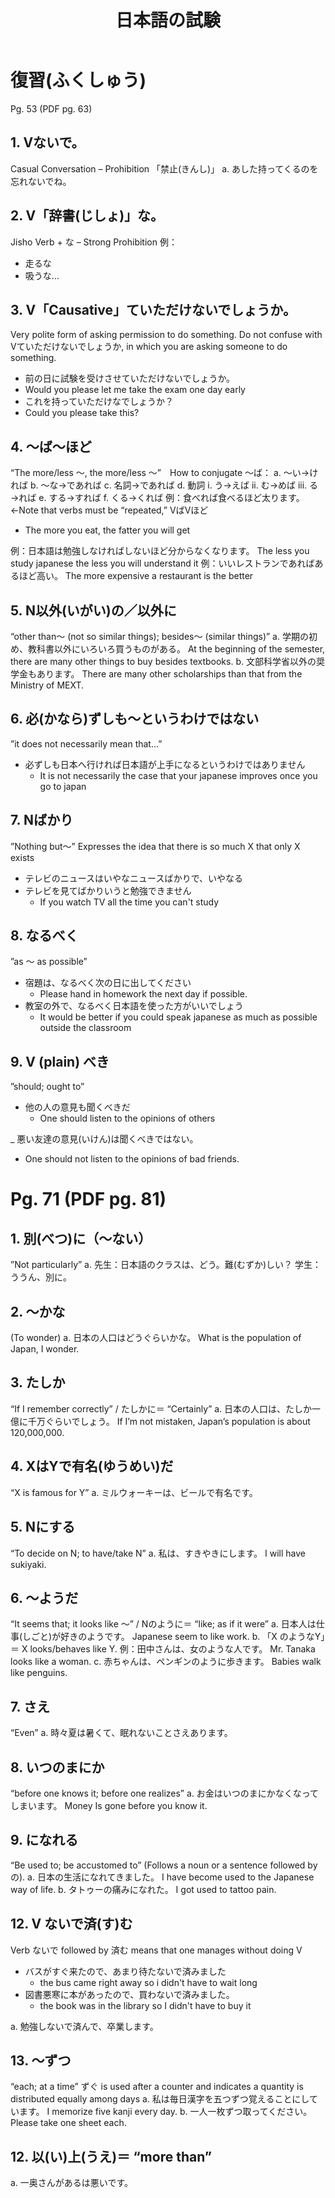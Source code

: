 #+TITLE: 日本語の試験
#+LAYOUT: post
#+TAGS: japanese class test

* 復習(ふくしゅう)
Pg. 53 (PDF pg. 63)
** 1. Vないで。
Casual Conversation – Prohibition 「禁止(きんし)」
a.	あした持ってくるのを忘れないでね。

** 2. V「辞書(じしょ)」な。
Jisho Verb + な – Strong Prohibition
例：
- 走るな　
- 吸うな…

** 3. V「Causative」ていただけないでしょうか。
Very polite form of asking permission to do something. Do not confuse with Vていただけないでしょうか, in which you are asking someone to do something. 
- 前の日に試験を受けさせていただけないでしょうか。
+ Would you please let me take the exam one day early
- これを持っていただけなでしょうか？
+ Could you please take this?

** 4. ～ば～ほど
“The more/less ～, the more/less ～”　How to conjugate ～ば：
a.	～い→ければ
b.	～な→であれば
c.	名詞→であれば
d.	動詞
i.	う→えば
ii.	む→めば
iii.	る→れば
e.	する→すれば
f.	くる→くれば
例：食べれば食べるほど太ります。←Note that verbs must be “repeated,” VばVほど
+ The more you eat, the fatter you will get
例：日本語は勉強しなければしないほど分からなくなります。
The less you study japanese the less you will understand it
例：いいレストランであればあるほど高い。
The more expensive a restaurant is the better


** 5. N以外(いがい)の／以外に
“other than～ (not so similar things); besides～ (similar things)”
a.	学期の初め、教科書以外にいろいろ買うものがある。
At the beginning of the semester, there are many other things to buy besides textbooks.
b.	文部科学省以外の奨学金もあります。
There are many other scholarships than that from the Ministry of MEXT.

** 6. 必(かなら)ずしも～というわけではない
”it does not necessarily mean that…”
- 必ずしも日本へ行ければ日本語が上手になるというわけではありません
    + It is not necessarily the case that your japanese improves once you go to japan 

** 7. Nばかり
”Nothing but～” 
Expresses the idea that there is so much X that only X exists
- テレビのニュースはいやなニュースばかりで、いやなる
- テレビを見てばかりいうと勉強できません
    + If you watch TV all the time you can't study

** 8. なるべく
”as ～ as possible”
- 宿題は、なるべく次の日に出してください
    + Please hand in homework the next day if possible.
- 教室の外で、なるべく日本語を使った方がいいでしょう
    + It would be better if you could speak japanese as much as possible outside the classroom

** 9. V (plain) べき
”should; ought to”
- 他の人の意見も聞くべきだ
    + One should listen to the opinions of others
_ 悪い友達の意見(いけん)は聞くべきではない。
    + One should not listen to the opinions of bad friends.

* Pg. 71 (PDF pg. 81)
** 1. 別(べつ)に（～ない）
”Not particularly”
a.	先生：日本語のクラスは、どう。難(むずか)しい？
学生：ううん、別に。

** 2. ～かな 
(To wonder)
a.	日本の人口はどうぐらいかな。
What is the population of Japan, I wonder.

** 3. たしか
“If I remember correctly” / たしかに＝ “Certainly”
a.	日本の人口は、たしか一億に千万ぐらいでしょう。
If I’m not mistaken, Japan’s population is about 120,000,000.

** 4. XはYで有名(ゆうめい)だ
“X is famous for Y”
a.	ミルウォーキーは、ビールで有名です。

** 5. Nにする
“To decide on N; to have/take N”
a.	私は、すきやきにします。
I will have sukiyaki.

** 6. ～ようだ
“It seems that; it looks like ～” / Nのように＝ “like; as if it were”
a.	日本人は仕事(しごと)が好きのようです。
Japanese seem to like work.
b.	「X のようなY」＝ X looks/behaves like Y.
例：田中さんは、女のような人です。
Mr. Tanaka looks like a woman. 
c.	赤ちゃんは、ペンギンのように歩きます。
Babies walk like penguins. 

** 7. さえ
“Even”
a.	時々夏は暑くて、眠れないことさえあります。

** 8. いつのまにか
“before one knows it; before one realizes”
a.	お金はいつのまにかなくなってしまいます。
Money Is gone before you know it.

** 9. になれる
“Be used to; be accustomed to” (Follows a noun or a sentence followed by の).
a.	日本の生活になれてきました。
I have become used to the Japanese way of life. 
b.	タトゥーの痛みになれた。
I got used to tattoo pain.

** 12. V ないで済(す)む
Verb ないで followed by 済む means that one manages without doing V
- バスがすぐ来たので、あまり待たないで済みました
    + the bus came right away so i didn't have to wait long
- 図書悪寒に本があったので、買わないで済みました。
    + the book was in the library so I didn't have to buy it
a.	勉強しないで済んで、卒業します。

** 13. ～ずつ
“each; at a time” ずぐ is used after a counter and indicates a quantity is distributed equally among days
a.	私は毎日漢字を五つずつ覚えることにしています。
I memorize five kanji every day. 
b.	一人一枚ずつ取ってください。
Please take one sheet each.

** 12. 以(い)上(うえ)＝ “more than”
a.	一奥さんがあるは悪いです。
